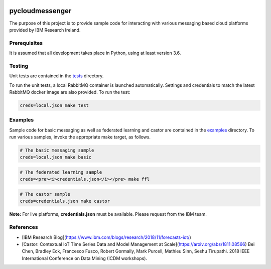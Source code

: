 |travis-badge|_

.. |travis-badge| image:: https://travis-ci.com/IBM/pycloudmessenger.svg?branch=master
.. _travis-badge: https://travis-ci.com/IBM/pycloudmessenger/

========================
pycloudmessenger
========================

The purpose of this project is to provide sample code for interacting with various messaging based cloud platforms provided by IBM Research Ireland.


Prerequisites
---------------------------------

It is assumed that all development takes place in Python, using at least version 3.6.


Testing
---------------------------------

Unit tests are contained in the `tests <tests>`_ directory.

To run the unit tests, a local RabbitMQ container is launched automatically. Settings and credentials to match the latest RabbitMQ docker image are also provided. To run the test:

.. code-block:: bash

	creds=local.json make test 


Examples
---------------------------------

Sample code for basic messaging as well as federated learning and castor are contained in the `examples <examples>`_ directory. To run various samples, invoke the appropriate make target, as follows.

.. code-block:: bash

	# The basic messaging sample
	creds=local.json make basic

.. code-block:: bash

	# The federated learning sample
	creds=<pre><i>credentials.json</i></pre> make ffl

.. code-block:: bash

	# The castor sample
	creds=credentials.json make castor

**Note:** For live platforms, **credentials.json** must be available. Please request from the IBM team.


References 
---------------------------------

* [IBM Research Blog](https://www.ibm.com/blogs/research/2018/11/forecasts-iot/)
* [Castor: Contextual IoT Time Series Data and Model Management at Scale](https://arxiv.org/abs/1811.08566) Bei Chen, Bradley Eck, Francesco Fusco, Robert Gormally, Mark Purcell, Mathieu Sinn, Seshu Tirupathi. 2018 IEEE International Conference on Data Mining (ICDM workshops).
